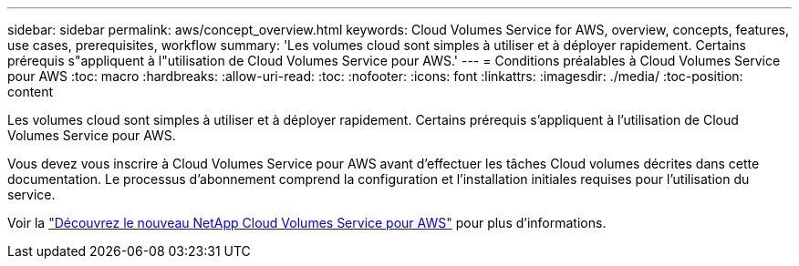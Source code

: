 ---
sidebar: sidebar 
permalink: aws/concept_overview.html 
keywords: Cloud Volumes Service for AWS, overview, concepts, features, use cases, prerequisites, workflow 
summary: 'Les volumes cloud sont simples à utiliser et à déployer rapidement. Certains prérequis s"appliquent à l"utilisation de Cloud Volumes Service pour AWS.' 
---
= Conditions préalables à Cloud Volumes Service pour AWS
:toc: macro
:hardbreaks:
:allow-uri-read: 
:toc: 
:nofooter: 
:icons: font
:linkattrs: 
:imagesdir: ./media/
:toc-position: content


[role="lead"]
Les volumes cloud sont simples à utiliser et à déployer rapidement. Certains prérequis s'appliquent à l'utilisation de Cloud Volumes Service pour AWS.

Vous devez vous inscrire à Cloud Volumes Service pour AWS avant d'effectuer les tâches Cloud volumes décrites dans cette documentation. Le processus d'abonnement comprend la configuration et l'installation initiales requises pour l'utilisation du service.

Voir la https://www.netapp.com/us/forms/campaign/register-for-netapp-cloud-volumes-for-aws.aspx?hsCtaTracking=4f67614a-8c97-4c15-bd01-afa38bd31696%7C5e536b53-9371-4ce1-8e38-efda436e592e["Découvrez le nouveau NetApp Cloud Volumes Service pour AWS"^] pour plus d'informations.
